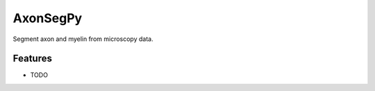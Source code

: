 =============================
AxonSegPy
=============================

.. image:: https://badge.fury.io/py/axonsegpy.png
    :target: http://badge.fury.io/py/axonsegpy

.. image:: https://travis-ci.org/neuropoly/axonsegpy.png?branch=master
    :target: https://travis-ci.org/neuropoly/axonsegpy

Segment axon and myelin from microscopy data.


Features
--------

* TODO

